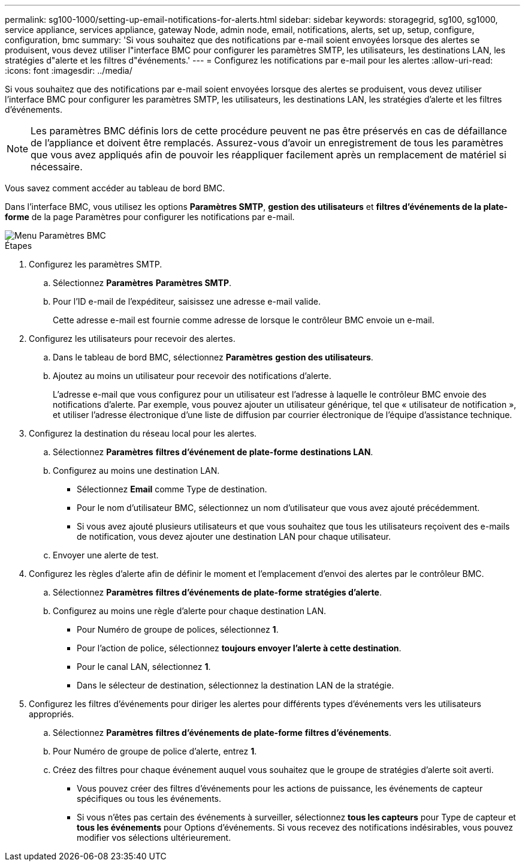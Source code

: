 ---
permalink: sg100-1000/setting-up-email-notifications-for-alerts.html 
sidebar: sidebar 
keywords: storagegrid, sg100, sg1000, service appliance, services appliance, gateway Node, admin node, email, notifications, alerts, set up, setup, configure, configuration, bmc 
summary: 'Si vous souhaitez que des notifications par e-mail soient envoyées lorsque des alertes se produisent, vous devez utiliser l"interface BMC pour configurer les paramètres SMTP, les utilisateurs, les destinations LAN, les stratégies d"alerte et les filtres d"événements.' 
---
= Configurez les notifications par e-mail pour les alertes
:allow-uri-read: 
:icons: font
:imagesdir: ../media/


[role="lead"]
Si vous souhaitez que des notifications par e-mail soient envoyées lorsque des alertes se produisent, vous devez utiliser l'interface BMC pour configurer les paramètres SMTP, les utilisateurs, les destinations LAN, les stratégies d'alerte et les filtres d'événements.


NOTE: Les paramètres BMC définis lors de cette procédure peuvent ne pas être préservés en cas de défaillance de l'appliance et doivent être remplacés. Assurez-vous d'avoir un enregistrement de tous les paramètres que vous avez appliqués afin de pouvoir les réappliquer facilement après un remplacement de matériel si nécessaire.

Vous savez comment accéder au tableau de bord BMC.

Dans l'interface BMC, vous utilisez les options *Paramètres SMTP*, *gestion des utilisateurs* et *filtres d'événements de la plate-forme* de la page Paramètres pour configurer les notifications par e-mail.

image::../media/bmc_settings_menu.png[Menu Paramètres BMC]

.Étapes
. Configurez les paramètres SMTP.
+
.. Sélectionnez *Paramètres* *Paramètres SMTP*.
.. Pour l'ID e-mail de l'expéditeur, saisissez une adresse e-mail valide.
+
Cette adresse e-mail est fournie comme adresse de lorsque le contrôleur BMC envoie un e-mail.



. Configurez les utilisateurs pour recevoir des alertes.
+
.. Dans le tableau de bord BMC, sélectionnez *Paramètres* *gestion des utilisateurs*.
.. Ajoutez au moins un utilisateur pour recevoir des notifications d'alerte.
+
L'adresse e-mail que vous configurez pour un utilisateur est l'adresse à laquelle le contrôleur BMC envoie des notifications d'alerte. Par exemple, vous pouvez ajouter un utilisateur générique, tel que « utilisateur de notification », et utiliser l'adresse électronique d'une liste de diffusion par courrier électronique de l'équipe d'assistance technique.



. Configurez la destination du réseau local pour les alertes.
+
.. Sélectionnez *Paramètres* *filtres d'événement de plate-forme* *destinations LAN*.
.. Configurez au moins une destination LAN.
+
*** Sélectionnez *Email* comme Type de destination.
*** Pour le nom d'utilisateur BMC, sélectionnez un nom d'utilisateur que vous avez ajouté précédemment.
*** Si vous avez ajouté plusieurs utilisateurs et que vous souhaitez que tous les utilisateurs reçoivent des e-mails de notification, vous devez ajouter une destination LAN pour chaque utilisateur.


.. Envoyer une alerte de test.


. Configurez les règles d'alerte afin de définir le moment et l'emplacement d'envoi des alertes par le contrôleur BMC.
+
.. Sélectionnez *Paramètres* *filtres d'événements de plate-forme* *stratégies d'alerte*.
.. Configurez au moins une règle d'alerte pour chaque destination LAN.
+
*** Pour Numéro de groupe de polices, sélectionnez *1*.
*** Pour l'action de police, sélectionnez *toujours envoyer l'alerte à cette destination*.
*** Pour le canal LAN, sélectionnez *1*.
*** Dans le sélecteur de destination, sélectionnez la destination LAN de la stratégie.




. Configurez les filtres d'événements pour diriger les alertes pour différents types d'événements vers les utilisateurs appropriés.
+
.. Sélectionnez *Paramètres* *filtres d'événements de plate-forme* *filtres d'événements*.
.. Pour Numéro de groupe de police d'alerte, entrez *1*.
.. Créez des filtres pour chaque événement auquel vous souhaitez que le groupe de stratégies d'alerte soit averti.
+
*** Vous pouvez créer des filtres d'événements pour les actions de puissance, les événements de capteur spécifiques ou tous les événements.
*** Si vous n'êtes pas certain des événements à surveiller, sélectionnez *tous les capteurs* pour Type de capteur et *tous les événements* pour Options d'événements. Si vous recevez des notifications indésirables, vous pouvez modifier vos sélections ultérieurement.





